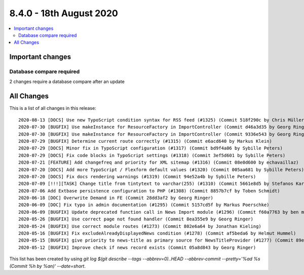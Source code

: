 8.4.0 - 18th August 2020
========================

.. only:: html

.. contents::
        :local:
        :depth: 3


Important changes
-----------------

Database compare required
^^^^^^^^^^^^^^^^^^^^^^^^^
2 changes require a database compare after an update

All Changes
-----------
This is a list of all changes in this release: ::

   2020-08-13 [DOCS] Use new TypoScript condition syntax for RSS feed (#1325) (Commit 518f290c by Chris Müller)
   2020-07-30 [BUGFIX] Use makeInstance for ResourceFactory in ImportController (Commit d46a3d35 by Georg Ringer)
   2020-07-30 [BUGFIX] Use makeInstance for ResourceFactory in ImportController (Commit 9336e543 by Georg Ringer)
   2020-07-29 [BUGFIX] Determine current route correctly (#1315) (Commit e6acd640 by Markus Klein)
   2020-07-29 [DOCS] Minor fix in TypoScript configuration (#1317) (Commit bd9f4a06 by Sybille Peters)
   2020-07-29 [DOCS] Fix code blocks in TypoScript settings (#1318) (Commit 3ef5d601 by Sybille Peters)
   2020-07-21 [FEATURE] Add changefreq and priority for XML sitemap (#1316) (Commit 08e0d600 by echavaillaz)
   2020-07-20 [DOCS] Add more TypoScript / Flexform default values (#1320) (Commit 005aa681 by Sybille Peters)
   2020-07-20 [DOCS] Fix docs rendering warnings (#1319) (Commit 94e52a4b by Sybille Peters)
   2020-07-09 [!!!][TASK] Change title from tintytext to varchar(255) (#1310) (Commit 5661e8d5 by Stefanos Karasavvidis)
   2020-07-06 Add Extbase persistence configuration to PHP (#1308) (Commit 8857b7cf by Toben Schmidt)
   2020-06-18 [DOC] Overwrite Demand in FE (Commit 28dd3af2 by Georg Ringer)
   2020-06-09 [DOC] Fix typo in admin documentation (#1295) (Commit 5157cd5f by Markus Poerschke)
   2020-06-09 [BUGFIX] Update deprecated function call in News Import module (#1296) (Commit f60a7763 by ben mckenzie)
   2020-05-26 [BUGFIX] Use correct page not found handler (Commit 8ea355e9 by Georg Ringer)
   2020-05-24 [BUGFIX] Use correct module routes (#1273) (Commit 802e6a64 by Jonathan Kieling)
   2020-05-16 [BUGFIX] Fix excludeAlreadyDisplayedNews condition (#1278) (Commit af5beda6 by Helmut Hummel)
   2020-05-15 [BUGFIX] give priority to news-title as primary source for NewsTitleProvider (#1277) (Commit 89eb4cd9 by Ingo Fabbri)
   2020-05-12 [BUGFIX] Improve check if news record exists (Commit 05a8d843 by Georg Ringer)


This list has been created by using `git log $(git describe --tags --abbrev=0)..HEAD --abbrev-commit --pretty='%ad %s (Commit %h by %an)' --date=short`.
